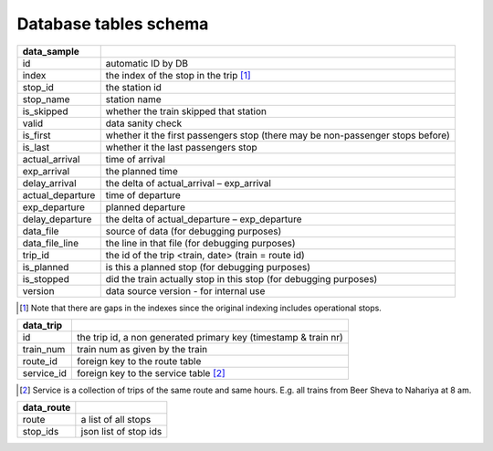 Database tables schema
========


==============================  					=============================================
data_sample
==============================  					=============================================
id	  																		automatic ID by DB
index   																	the index of the stop in the trip [#]_
stop_id  																	the station id
stop_name   															station name
is_skipped   															whether the train skipped that station
valid   																	data sanity check
is_first   																whether it the first passengers stop (there may be non-passenger stops before)
is_last   																whether it the last passengers stop
actual_arrival   													time of arrival
exp_arrival   														the planned time
delay_arrival   													the delta of actual_arrival – exp_arrival
actual_departure   												time of departure
exp_departure   													planned departure
delay_departure   												the delta of actual_departure – exp_departure
data_file   															source of data (for debugging purposes)
data_file_line   													the line in that file (for debugging purposes)
trip_id   																the id of the trip <train, date> (train = route id)
is_planned   															is this a planned stop (for debugging purposes)
is_stopped   															did the train actually stop in this stop (for debugging purposes)
version   																data source version - for internal use
==============================  					=============================================
.. [#] Note that there are gaps in the indexes since the original indexing includes operational stops.


==============================  					=============================================
data_trip
==============================  					=============================================
id	  																		the trip id, a non generated primary key (timestamp & train nr)
train_num   															train num as given by the train
route_id  																foreign key to the route table
service_id   															foreign key to the service table [#]_
==============================  					=============================================
.. [#] Service is a collection of trips of the same route and same hours. E.g. all trains from Beer Sheva to Nahariya at 8 am.

==============================  					=============================================
data_route
==============================  					=============================================
route	  																	a list of all stops
stop_ids   																json list of stop ids
==============================  					=============================================
